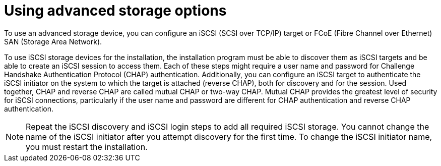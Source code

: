 [id="configuring-advanced-storage-options_{context}"]
= Using advanced storage options
//TODO: need to change this to a concept and change the ID

To use an advanced storage device, you can configure an iSCSI (SCSI over TCP/IP) target or FCoE (Fibre Channel over Ethernet) SAN (Storage Area Network).

To use iSCSI storage devices for the installation, the installation program must be able to discover them as iSCSI targets and be able to create an iSCSI session to access them. Each of these steps might require a user name and password for Challenge Handshake Authentication Protocol (CHAP) authentication. Additionally, you can configure an iSCSI target to authenticate the iSCSI initiator on the system to which the target is attached (reverse CHAP), both for discovery and for the session. Used together, CHAP and reverse CHAP are called mutual CHAP or two-way CHAP. Mutual CHAP provides the greatest level of security for iSCSI connections, particularly if the user name and password are different for CHAP authentication and reverse CHAP authentication.

[NOTE]
====
Repeat the iSCSI discovery and iSCSI login steps to add all required iSCSI storage. You cannot change the name of the iSCSI initiator after you attempt discovery for the first time. To change the iSCSI initiator name, you must restart the installation.
====

